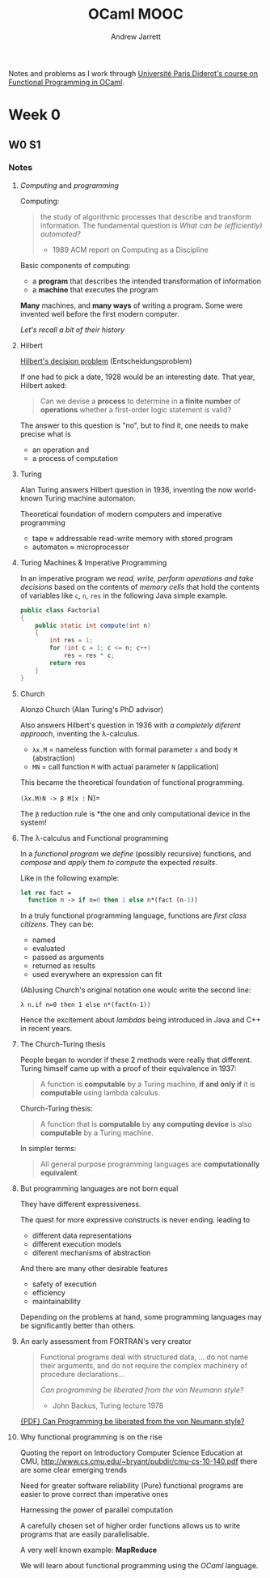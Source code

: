 #+TITLE: OCaml MOOC
#+AUTHOR: Andrew Jarrett

Notes and problems as I work through [[https://www.fun-mooc.fr/courses/course-v1:parisdiderot%2B56002%2Bsession03/about][Université Paris Diderot's course on Functional Programming in OCaml]].


* Week 0

** W0 S1

*** Notes

**** /Computing/ and /programming/

Computing: 
#+BEGIN_QUOTE
the study of algorithmic processes that describe and transform information. The fundamental question is /What can be (efficiently) automated?/
- 1989 ACM report on Computing as a Discipline
#+END_QUOTE

Basic components of computing:
- a *program* that describes the intended transformation of information
- a *machine* that executes the program

*Many* machines, and *many ways* of writing a program.
Some were invented well before the first modern computer.

/Let's recall a bit of their history/

**** Hilbert

[[https://en.wikipedia.org/wiki/Entscheidungsproblem][Hilbert's decision problem]] (Entscheidungsproblem)

If one had to pick a date, 1928 would be an interesting date. That year, Hilbert asked:

#+BEGIN_QUOTE
Can we devise a *process* to determine in *a finite number* of *operations* whether a first-order logic statement is valid?
#+END_QUOTE

The answer to this question is "no", but to find it, one needs to make precise what is
- an operation and
- a process of computation

**** Turing

Alan Turing answers Hilbert question in 1936, inventing the now world-known Turing machine automaton.

Theoretical foundation of modern computers and imperative programming
- tape ≈ addressable read-write memory with stored program
- automaton ≈ microprocessor

**** Turing Machines & Imperative Programming

In an imperative program we /read, write, perform operations and take decisions/ based on the contents of /memory cells/ that hold the contents of variables like =c=, =n=, =res= in the following Java simple example.

#+BEGIN_SRC java
  public class Factorial
  {
      public static int compute(int n)
      {
          int res = 1;
          for (int c = 1; c <= n; c++)
              res = res * c;
          return res
      }
  }
#+END_SRC

**** Church

Alonzo Church (Alan Turing's PhD advisor)

Also answers Hilbert's question in 1936 with /a completely diferent approach/, inventing the λ-calculus.
- =λx.M= = nameless function with formal parameter =x= and body =M= (abstraction)
- =MN= = call function =M= with actual parameter =N= (application)
  
This became the theoretical foundation of functional programming.

=(λx.M)N -> β M[x := N]=

The =β= reduction rule is *the one and only computational device in the system!

**** The λ-calculus and Functional programming
In a /functional program/ we /define/ (possibly recursive) functions, and /compose/ and /apply/ them /to compute/ the expected /results/.

Like in the following example:

#+BEGIN_SRC ocaml
  let rec fact =
    function n -> if n=0 then 1 else n*(fact (n-1))
#+END_SRC

In a truly functional programming language, functions are /first class citizens/. They can be:
- named
- evaluated
- passed as arguments
- returned as results
- used everywhere an expression can fit

(Ab)using Church's original notation one woulc write the second line:

=λ n.if n=0 then 1 else n*(fact(n-1))=

Hence the excitement about /lambdas/ being introduced in Java and C++ in recent years.

**** The Church-Turing thesis

People began to wonder if these 2 methods were really that different. Turing himself came up with a proof of their equivalence in 1937:

#+BEGIN_QUOTE
A function is *computable* by a Turing machine, *if and only if* it is *computable* using lambda calculus.
#+END_QUOTE

Church-Turing thesis:

#+BEGIN_QUOTE
A function that is *computable* by *any computing device* is also *computable* by a Turing machine.
#+END_QUOTE

In simpler terms:

#+BEGIN_QUOTE
All general purpose programming languages are *computationally equivalent*.
#+END_QUOTE

**** But programming languages are not born equal

They have different expressiveness.

The quest for more expressive constructs is never ending. leading to
- different data representations
- different execution models
- diferent mechanisms of abstraction

And there are many other desirable features
- safety of execution
- efficiency
- maintainability
  
Depending on the problems at hand, some programming languages may be significantly better than others.

**** An early assessment from FORTRAN's very creator

#+BEGIN_QUOTE
Functional programs deal with structured data, ... do not name their arguments, and do not require the complex machinery of procedure declarations...

/Can programming be liberated from the von Neumann style?/
- John Backus, Turing lecture 1978
#+END_QUOTE

[[https://www.thocp.net/biographies/papers/backus_turingaward_lecture.pdf][{PDF} Can Programming be liberated from the von Neumann style?]]

**** Why functional programming is on the rise

Quoting the report on Introductory Computer Science Education at CMU, [[http://www.cs.cmu.edu/~bryant/pubdir/cmu-cs-10-140.pdf]] there are some clear emerging trends

Need for greater software reliability
(Pure) functional programs are easier to prove correct than imperative ones

Harnessing the power of parallel computation

A carefully chosen set of higher order functions allows us to write programs that are easily parallelisable.

A very well known example: *MapReduce*

We will learn about functional programming using the /OCaml/ language.

